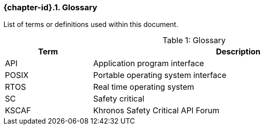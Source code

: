 // (C) Copyright 2014-2018 The Khronos Group Inc. All Rights Reserved.
// Khronos Group Safety Critical API Development SCAP
// document
//
// Text format: asciidoc 8.6.9
// Editor:      Asciidoc Book Editor
//
// Description: Guidelines 2.2 Glossary

:Author: Illya Rudkin (spec editor)
:Author Initials: IOR
:Revision: 0.052

ifdef::basebackend-docbook[]
=== Glossary
endif::[]
ifdef::basebackend-html[]
=== {chapter-id}.{counter:chapter-sub-id}. Glossary
endif::[]

List of terms or definitions used within this document.

[[TableGlossary, {counter:table-id}]]
.Glossary
[caption="Table {table-id}: ", cols="3,10", width="90%", options="header",frame="topbot"]
|=============================
|Term  | Description
|API   | Application program interface
|POSIX | Portable operating system interface
|RTOS  | Real time operating system
|SC    | Safety critical
|KSCAF | Khronos Safety Critical API Forum
|=============================
